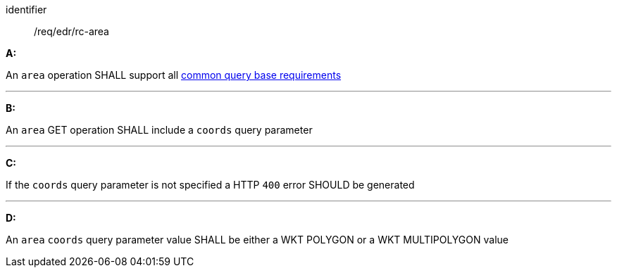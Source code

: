 [[req_edr_rc-area]]

[requirement]
====
[%metadata]
identifier:: /req/edr/rc-area

*A:*

An `area` operation SHALL support all <<req_edr_rc-common-query-base,common query base requirements>>

---
*B:*

An `area` GET operation SHALL include a `coords` query parameter

---
*C:*

If the `coords` query parameter is not specified a HTTP `400` error SHOULD be generated

---
*D:*

An `area` `coords` query parameter value SHALL be either a WKT POLYGON or a WKT MULTIPOLYGON value

====
